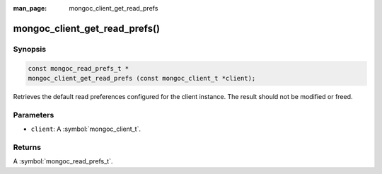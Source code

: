 :man_page: mongoc_client_get_read_prefs

mongoc_client_get_read_prefs()
==============================

Synopsis
--------

.. code-block:: c

  const mongoc_read_prefs_t *
  mongoc_client_get_read_prefs (const mongoc_client_t *client);

Retrieves the default read preferences configured for the client instance. The result should not be modified or freed.

Parameters
----------

* ``client``: A :symbol:`mongoc_client_t`.

Returns
-------

A :symbol:`mongoc_read_prefs_t`.

